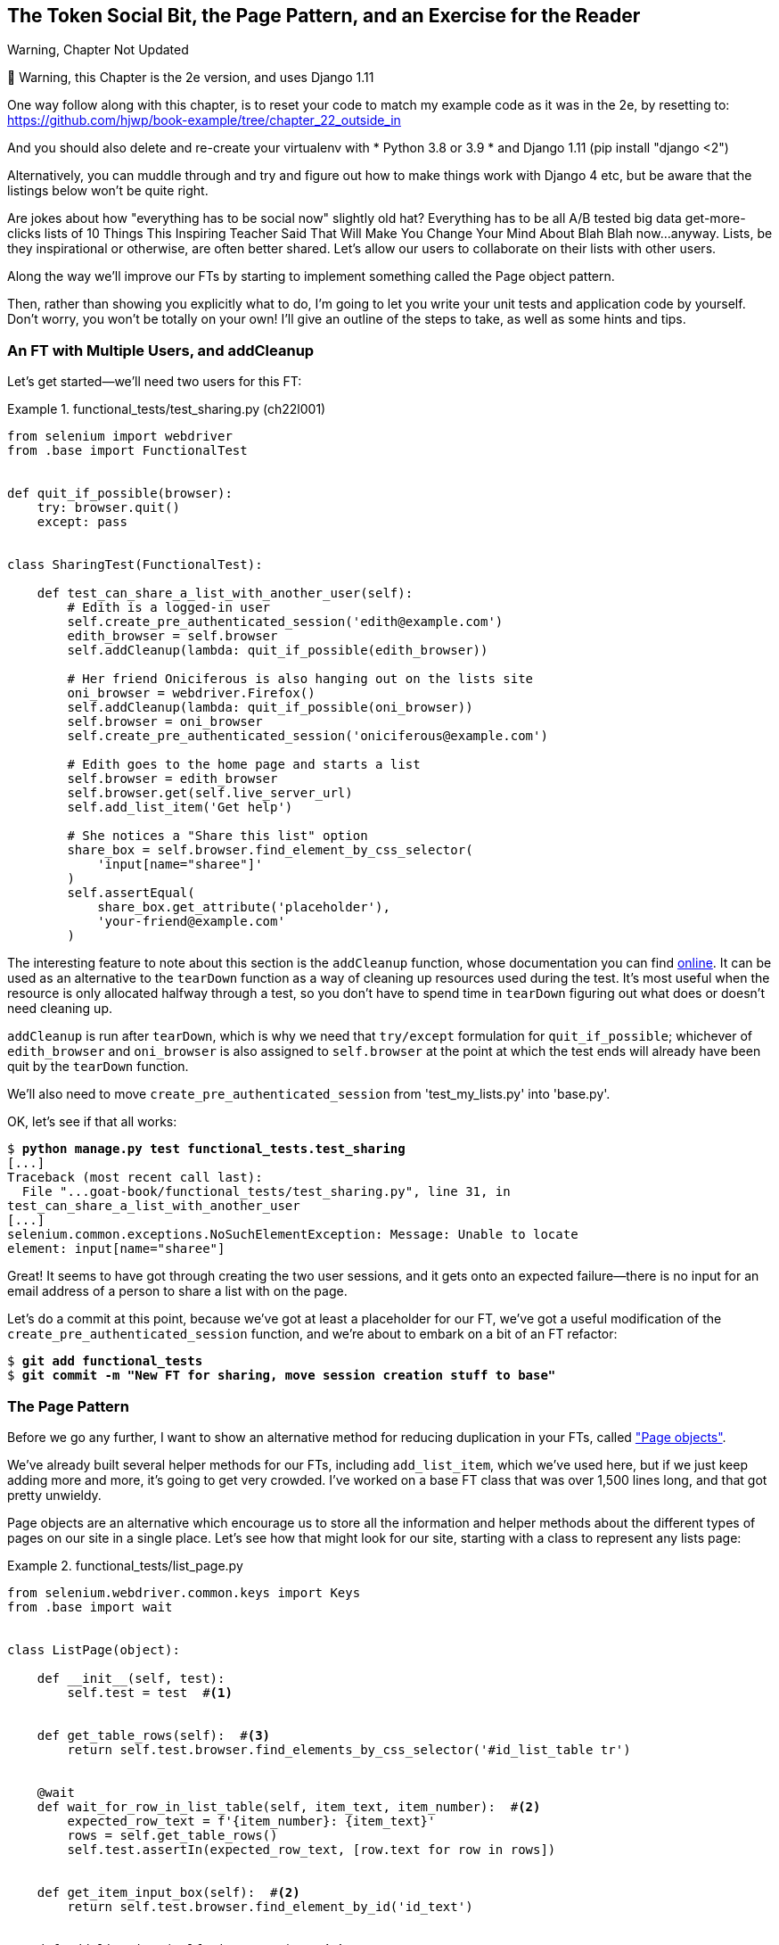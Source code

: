 [[chapter_page_pattern]]
The Token Social Bit, the Page Pattern, and an Exercise for the Reader
----------------------------------------------------------------------

.Warning, Chapter Not Updated
*******************************************************************************
🚧 Warning, this Chapter is the 2e version, and uses Django 1.11

One way follow along with this chapter,
is to reset your code to match my example code as it was in the 2e,
by resetting to: https://github.com/hjwp/book-example/tree/chapter_22_outside_in

And you should also delete and re-create your virtualenv with
* Python 3.8 or 3.9
* and Django 1.11 (pip install "django <2")

Alternatively, you can muddle through
and try and figure out how to make things work with Django 4 etc,
but be aware that the listings below won’t be quite right.
*******************************************************************************


((("functional tests (FTs)", "with multiple users", secondary-sortas="multiple users", id="FTmultiple25")))
((("functional tests (FTs)", "structuring test code", id="FTstructure25")))
Are jokes about how "everything has to be social now" slightly old hat?
Everything has to be all A/B tested big data get-more-clicks lists of 10 Things
This Inspiring Teacher Said That Will Make You Change Your Mind About Blah Blah
now...anyway. Lists, be they inspirational or otherwise, are often better
shared. Let's allow our users to collaborate on their lists with other users.


Along the way we'll improve our FTs by starting to implement something called
the Page object pattern.

Then, rather than showing you explicitly what to do, I'm going to let you write
your unit tests and application code by yourself.  Don't worry, you won't be
totally on your own!  I'll give an outline of the steps to take, as well as
some hints and tips.


An FT with Multiple Users, and addCleanup
~~~~~~~~~~~~~~~~~~~~~~~~~~~~~~~~~~~~~~~~~



((("Page pattern", "FT with multiple user")))Let's
get started--we'll need two users for this FT:

[role="sourcecode"]
.functional_tests/test_sharing.py (ch22l001)
====
[source,python]
----
from selenium import webdriver
from .base import FunctionalTest


def quit_if_possible(browser):
    try: browser.quit()
    except: pass


class SharingTest(FunctionalTest):

    def test_can_share_a_list_with_another_user(self):
        # Edith is a logged-in user
        self.create_pre_authenticated_session('edith@example.com')
        edith_browser = self.browser
        self.addCleanup(lambda: quit_if_possible(edith_browser))

        # Her friend Oniciferous is also hanging out on the lists site
        oni_browser = webdriver.Firefox()
        self.addCleanup(lambda: quit_if_possible(oni_browser))
        self.browser = oni_browser
        self.create_pre_authenticated_session('oniciferous@example.com')

        # Edith goes to the home page and starts a list
        self.browser = edith_browser
        self.browser.get(self.live_server_url)
        self.add_list_item('Get help')

        # She notices a "Share this list" option
        share_box = self.browser.find_element_by_css_selector(
            'input[name="sharee"]'
        )
        self.assertEqual(
            share_box.get_attribute('placeholder'),
            'your-friend@example.com'
        )
----
====
//IDEA: rename Oni to Francis, as per ch. 6?


The interesting feature to note about this section is the `addCleanup`
function, whose documentation you can find 
https://docs.python.org/3/library/unittest.html#unittest.TestCase.addCleanup[online].
It can be used as an alternative to the `tearDown` function as a way of
cleaning up resources used during the test.  It's most useful when the resource
is only allocated halfway through a test, so you don't have to spend time in
`tearDown` figuring out what does or doesn't need cleaning up.

`addCleanup` is run after `tearDown`, which is why we need that
`try/except` formulation for `quit_if_possible`; whichever of `edith_browser`
and `oni_browser` is also assigned to `self.browser` at the point at which the 
test ends will already have been quit by the `tearDown` function.

We'll also need to move `create_pre_authenticated_session` from
'test_my_lists.py' into 'base.py'.

OK, let's see if that all works:

[role="dofirst-ch22l002"]
[subs="specialcharacters,macros"]
----
$ pass:quotes[*python manage.py test functional_tests.test_sharing*]
[...]
Traceback (most recent call last):
  File "...goat-book/functional_tests/test_sharing.py", line 31, in
test_can_share_a_list_with_another_user
[...]
selenium.common.exceptions.NoSuchElementException: Message: Unable to locate
element: input[name="sharee"]
----

Great! It seems to have got through creating the two user sessions, and
it gets onto an expected failure--there is no input for an email address
of a person to share a list with on the page.

Let's do a commit at this point, because we've got at least a placeholder 
for our FT, we've got a useful modification of the
`create_pre_authenticated_session` function, and we're about to embark on
a bit of an FT refactor:

[subs="specialcharacters,quotes"]
----
$ *git add functional_tests*
$ *git commit -m "New FT for sharing, move session creation stuff to base"*
----



The Page Pattern
~~~~~~~~~~~~~~~~



((("Page pattern", "reducing duplication with", id="POPduplic25")))((("duplication, eliminating", id="dup25")))Before
we go any further, I want to show an alternative method for reducing
duplication in your FTs, called
http://bit.ly/2uWBvsM["Page objects"].

We've already built several helper methods for our FTs, including
`add_list_item`, which we've used here, but if we just keep adding more and
more, it's going to get very crowded. I've worked on a base FT class that was
over 1,500 lines long, and that got pretty unwieldy.

Page objects are an alternative which encourage us to store all the information
and helper methods about the different types of pages on our site in a single place.
Let's see how that might look for our site, starting with a class to represent any
lists page:

[role="sourcecode small-code"]
.functional_tests/list_page.py
====
[source,python]
----
from selenium.webdriver.common.keys import Keys
from .base import wait


class ListPage(object):

    def __init__(self, test):
        self.test = test  #<1>


    def get_table_rows(self):  #<3>
        return self.test.browser.find_elements_by_css_selector('#id_list_table tr')


    @wait
    def wait_for_row_in_list_table(self, item_text, item_number):  #<2>
        expected_row_text = f'{item_number}: {item_text}'
        rows = self.get_table_rows()
        self.test.assertIn(expected_row_text, [row.text for row in rows])


    def get_item_input_box(self):  #<2>
        return self.test.browser.find_element_by_id('id_text')


    def add_list_item(self, item_text):  #<2>
        new_item_no = len(self.get_table_rows()) + 1
        self.get_item_input_box().send_keys(item_text)
        self.get_item_input_box().send_keys(Keys.ENTER)
        self.wait_for_row_in_list_table(item_text, new_item_no)
        return self  #<4>
----
====
//003

<1> It's initialised with an object that represents the current test.  That
    gives us the ability to make assertions, access the browser instance via
    `self.test.browser`, and use the `self.test.wait_for` function.

<2> I've copied across some of the existing helper methods from 'base.py', but
    I've tweaked them slightly...

<3> For example, they make use of this new method.

<4> Returning `self` is just a convenience. It enables 
    https://en.wikipedia.org/wiki/Method_chaining[method chaining],
    which we'll see in action immediately.


Let's see how to use it in our test:


[role="sourcecode"]
.functional_tests/test_sharing.py (ch22l004)
====
[source,python]
----
from .list_page import ListPage
[...]

        # Edith goes to the home page and starts a list
        self.browser = edith_browser
        self.browser.get(self.live_server_url)
        list_page = ListPage(self).add_list_item('Get help')
----
====

Let's continue rewriting our test, using the Page object whenever
we want to access elements from the lists page:

[role="sourcecode"]
.functional_tests/test_sharing.py (ch22l008)
====
[source,python]
----
        # She notices a "Share this list" option
        share_box = list_page.get_share_box()
        self.assertEqual(
            share_box.get_attribute('placeholder'),
            'your-friend@example.com'
        )

        # She shares her list.
        # The page updates to say that it's shared with Oniciferous:
        list_page.share_list_with('oniciferous@example.com')
----
====

We add the following three functions to our `ListPage`:


[role="sourcecode"]
.functional_tests/list_page.py (ch22l009)
====
[source,python]
----
    def get_share_box(self):
        return self.test.browser.find_element_by_css_selector(
            'input[name="sharee"]'
        )


    def get_shared_with_list(self):
        return self.test.browser.find_elements_by_css_selector(
            '.list-sharee'
        )


    def share_list_with(self, email):
        self.get_share_box().send_keys(email)
        self.get_share_box().send_keys(Keys.ENTER)
        self.test.wait_for(lambda: self.test.assertIn(
            email,
            [item.text for item in self.get_shared_with_list()]
        ))
----
====

The idea behind the Page pattern is that it should capture all the information
about a particular page in your site, so that if, later, you want to go and
make changes to that page--even just simple tweaks to its HTML layout, for
example--you have a single place to go to adjust your functional
tests, rather than having to dig through dozens of FTs.

((("", startref="POPduplic25")))((("", startref="dup25")))The
next step would be to pursue the FT refactor through our other tests. I'm
not going to show that here, but it's something you could do, for practice, 
to get a feel for what the trade-offs between DRY and test readability
are like...





Extend the FT to a Second User, and the "My Lists" Page
~~~~~~~~~~~~~~~~~~~~~~~~~~~~~~~~~~~~~~~~~~~~~~~~~~~~~~~


((("Page pattern", "extending FTs to second users")))Let's
spec out just a little more detail of what we want our sharing user
story to be.  Edith has seen on her list page that the list is now "shared
with" Oniciferous, and then we can have Oni log in and see the list on his "My
Lists" page, maybe in a section called "lists shared with me":

[role="sourcecode"]
.functional_tests/test_sharing.py (ch22l010)
====
[source,python]
----
from .my_lists_page import MyListsPage
[...]

        list_page.share_list_with('oniciferous@example.com')

        # Oniciferous now goes to the lists page with his browser
        self.browser = oni_browser
        MyListsPage(self).go_to_my_lists_page()

        # He sees Edith's list in there!
        self.browser.find_element_by_link_text('Get help').click()
----
====

That means another function in our `MyListsPage` class:

[role="sourcecode"]
.functional_tests/my_lists_page.py (ch22l011)
====
[source,python]
----
class MyListsPage(object):

    def __init__(self, test):
        self.test = test


    def go_to_my_lists_page(self):
        self.test.browser.get(self.test.live_server_url)
        self.test.browser.find_element_by_link_text('My lists').click()
        self.test.wait_for(lambda: self.test.assertEqual(
            self.test.browser.find_element_by_tag_name('h1').text,
            'My Lists'
        ))
        return self
----
====

Once again, this is a function that would be good to carry across into
'test_my_lists.py', along with maybe a `MyListsPage` object.

In the meantime, Oniciferous can also add things to the list:

[role="sourcecode"]
.functional_tests/test_sharing.py (ch22l012)
====
[source,python]
----
    # On the list page, Oniciferous can see says that it's Edith's list
    self.wait_for(lambda: self.assertEqual(
        list_page.get_list_owner(),
        'edith@example.com'
    ))

    # He adds an item to the list
    list_page.add_list_item('Hi Edith!')

    # When Edith refreshes the page, she sees Oniciferous's addition
    self.browser = edith_browser
    self.browser.refresh()
    list_page.wait_for_row_in_list_table('Hi Edith!', 2)
----
====


That's another addition to our `ListPage` object:

[role="sourcecode"]
.functional_tests/list_page.py (ch22l013)
====
[source,python]
----
class ListPage(object):
    [...]

    def get_list_owner(self):
        return self.test.browser.find_element_by_id('id_list_owner').text
----
====

It's long past time to run the FT and check if all of this works!

[subs="specialcharacters,macros"]
----
$ pass:quotes[*python manage.py test functional_tests.test_sharing*]

    share_box = list_page.get_share_box()
    [...]
selenium.common.exceptions.NoSuchElementException: Message: Unable to locate
element: input[name="sharee"]
----

That's the expected failure; we don't have an input for email addresses
of people to share with. Let's do a commit:


[subs="specialcharacters,quotes"]
----
$ *git add functional_tests*
$ *git commit -m "Create Page objects for list pages, use in sharing FT"*
----



An Exercise for the Reader
~~~~~~~~~~~~~~~~~~~~~~~~~~

[quote, Iain H. (reader)]
______________________________________________________________
I probably didn’t really understand what I was doing until after having
completed the "Exercise for the reader" in <<chapter_page_pattern>>.
______________________________________________________________

((("Page pattern", "practical exercise")))There's
nothing that cements learning like taking the training wheels off,
and getting something working on your own, so I hope you'll give this a go.

Here's an outline of the steps you could take:

1. We'll need a new section in 'list.html', with, at first, a form with an
  input box for an email address.  That should get the FT one step further.

2. Next, we'll need a view for the form to submit to. Start by defining the
  URL in the template, maybe something like 'lists/<list_id>/share'.
  
3. Then, our first unit test. It can be just enough to get a placeholder view
  in. We want the view to respond to POST requests, and it should respond with
  a redirect back to the list page, so the test could be called something like
  `ShareListTest.test_post_redirects_to_lists_page`.

4. We build out our placeholder view, as just a two-liner that finds a list and
  redirects to it.

5. We can then write a new unit test which creates a user and a list,
  does a POST with their email address, and checks that the user is added to
  `list_.shared_with.all()` (a similar ORM usage to "My Lists").  That
  `shared_with` attribute won't exist yet; we're going outside-in.

6. So before we can get this test to pass, we have to move down to the model
  layer.  The next test, in 'test_models.py', can check that a list has a
  `shared_with.add` method, which can be called with a user's email address and
  then check the lists' `shared_with.all()` queryset, which will subsequently
  contain that user.  

7. You'll then need a `ManyToManyField`.  You'll probably see an error message
  about a clashing `related_name`, which you'll find a solution to if you look
  around the Django docs.

8. It will need a database migration.

9. That should get the model tests passing. Pop back up to fix the view test.

10. You may find the redirect view test fails, because it's not sending a valid
  POST request.  You can either choose to ignore invalid inputs, or adjust the
  test to send a valid POST.

11. Then back up to the template level; on the "My Lists" page we'll want a
  `<ul>` with a +for+ loop of the lists shared with the user. On the lists
  page, we also want to show who the list is shared with, as well as
  mention of who the list owner is. Look back at the FT for the correct classes
  and IDs to use. You could have brief unit tests for each of these if you
  like, as well.

12. You might find that spinning up the site with `runserver` will help you 
  iron out any bugs, as well as fine-tune the layout and aesthetics.
  If you use a private browser session, you'll be able to log multiple users
  in.


By the end, you might end up with something that looks like
<<list-sharing-example>>.

[[list-sharing-example]]
.Sharing lists
image::images/twp2_2501.png["Screenshot of list sharing UI"]


.The Page Pattern, and the Real Exercise for the Reader
*******************************************************************************

Apply DRY to your functional tests::
    ((("Don’t Repeat Yourself (DRY)")))Once your FT suite starts to grow, you'll find that different tests will
    inevitably find themselves using similar parts of the UI. Try to avoid 
    having constants, like the HTML IDs or classes of particular UI elements,
    duplicated between your FTs.
    

The Page pattern::
    ((("Page pattern", "benefits of")))Moving
helper methods into a base `FunctionalTest` class can become 
    unwieldy.  Consider using individual Page objects to hold all the
    logic for dealing with particular parts of your site. 
    

An exercise for the reader::
    I hope you've actually tried this out!  Try to follow the outside-in
    method, and occasionally try things out manually if you get stuck. 
    The real exercise for the reader, of course, is to apply TDD to your
    next project.  I hope you'll enjoy it!((("", startref="FTmultiple25")))((("", startref="FTstructure25")))

*******************************************************************************

In the next chapter, we'll wrap up with a discussion of testing "best
practices."

